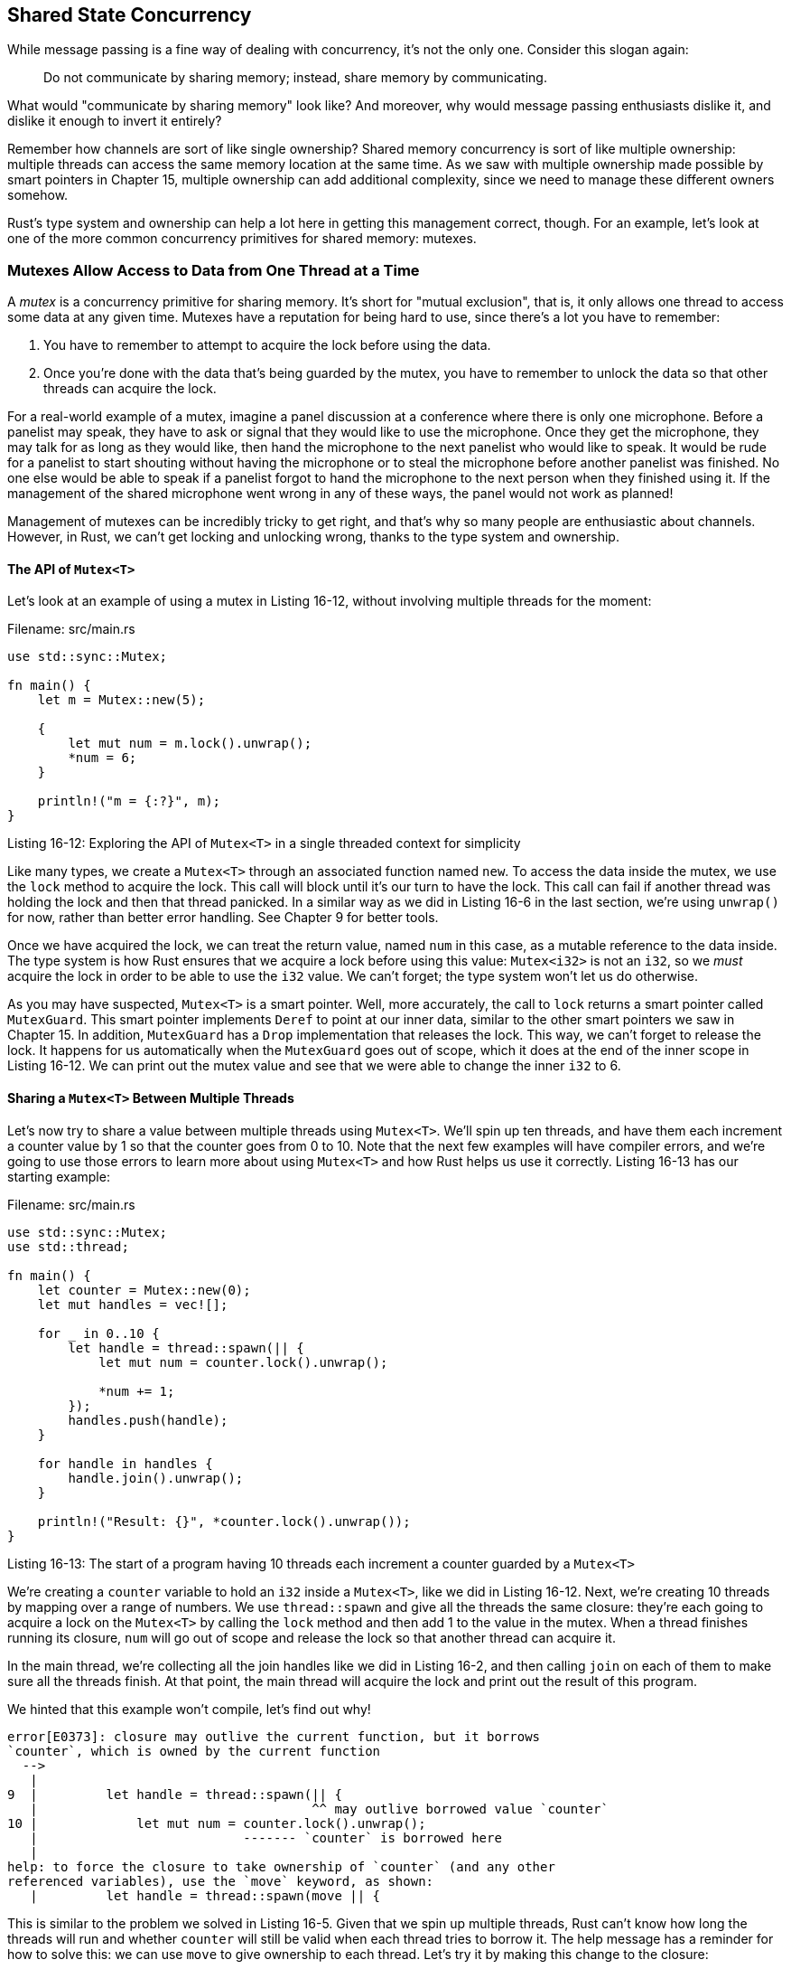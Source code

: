 [[shared-state-concurrency]]
== Shared State Concurrency

While message passing is a fine way of dealing with concurrency, it's not the only one. Consider this slogan again:

_____________________________________________________________________________
Do not communicate by sharing memory; instead, share memory by communicating.
_____________________________________________________________________________

What would "communicate by sharing memory" look like? And moreover, why would message passing enthusiasts dislike it, and dislike it enough to invert it entirely?

Remember how channels are sort of like single ownership? Shared memory concurrency is sort of like multiple ownership: multiple threads can access the same memory location at the same time. As we saw with multiple ownership made possible by smart pointers in Chapter 15, multiple ownership can add additional complexity, since we need to manage these different owners somehow.

Rust's type system and ownership can help a lot here in getting this management correct, though. For an example, let's look at one of the more common concurrency primitives for shared memory: mutexes.

[[mutexes-allow-access-to-data-from-one-thread-at-a-time]]
=== Mutexes Allow Access to Data from One Thread at a Time

A _mutex_ is a concurrency primitive for sharing memory. It's short for "mutual exclusion", that is, it only allows one thread to access some data at any given time. Mutexes have a reputation for being hard to use, since there's a lot you have to remember:

1.  You have to remember to attempt to acquire the lock before using the data.
2.  Once you're done with the data that's being guarded by the mutex, you have to remember to unlock the data so that other threads can acquire the lock.

For a real-world example of a mutex, imagine a panel discussion at a conference where there is only one microphone. Before a panelist may speak, they have to ask or signal that they would like to use the microphone. Once they get the microphone, they may talk for as long as they would like, then hand the microphone to the next panelist who would like to speak. It would be rude for a panelist to start shouting without having the microphone or to steal the microphone before another panelist was finished. No one else would be able to speak if a panelist forgot to hand the microphone to the next person when they finished using it. If the management of the shared microphone went wrong in any of these ways, the panel would not work as planned!

Management of mutexes can be incredibly tricky to get right, and that's why so many people are enthusiastic about channels. However, in Rust, we can't get locking and unlocking wrong, thanks to the type system and ownership.

[[the-api-of-mutext]]
==== The API of `Mutex<T>`

Let's look at an example of using a mutex in Listing 16-12, without involving multiple threads for the moment:

Filename: src/main.rs

[source,rust]
----
use std::sync::Mutex;

fn main() {
    let m = Mutex::new(5);

    {
        let mut num = m.lock().unwrap();
        *num = 6;
    }

    println!("m = {:?}", m);
}
----

Listing 16-12: Exploring the API of `Mutex<T>` in a single threaded context for simplicity

Like many types, we create a `Mutex<T>` through an associated function named `new`. To access the data inside the mutex, we use the `lock` method to acquire the lock. This call will block until it's our turn to have the lock. This call can fail if another thread was holding the lock and then that thread panicked. In a similar way as we did in Listing 16-6 in the last section, we're using `unwrap()` for now, rather than better error handling. See Chapter 9 for better tools.

Once we have acquired the lock, we can treat the return value, named `num` in this case, as a mutable reference to the data inside. The type system is how Rust ensures that we acquire a lock before using this value: `Mutex<i32>` is not an `i32`, so we _must_ acquire the lock in order to be able to use the `i32` value. We can't forget; the type system won't let us do otherwise.

As you may have suspected, `Mutex<T>` is a smart pointer. Well, more accurately, the call to `lock` returns a smart pointer called `MutexGuard`. This smart pointer implements `Deref` to point at our inner data, similar to the other smart pointers we saw in Chapter 15. In addition, `MutexGuard` has a `Drop` implementation that releases the lock. This way, we can't forget to release the lock. It happens for us automatically when the `MutexGuard` goes out of scope, which it does at the end of the inner scope in Listing 16-12. We can print out the mutex value and see that we were able to change the inner `i32` to 6.

[[sharing-a-mutext-between-multiple-threads]]
==== Sharing a `Mutex<T>` Between Multiple Threads

Let's now try to share a value between multiple threads using `Mutex<T>`. We'll spin up ten threads, and have them each increment a counter value by 1 so that the counter goes from 0 to 10. Note that the next few examples will have compiler errors, and we're going to use those errors to learn more about using `Mutex<T>` and how Rust helps us use it correctly. Listing 16-13 has our starting example:

Filename: src/main.rs

[source,rust,ignore]
----
use std::sync::Mutex;
use std::thread;

fn main() {
    let counter = Mutex::new(0);
    let mut handles = vec![];

    for _ in 0..10 {
        let handle = thread::spawn(|| {
            let mut num = counter.lock().unwrap();

            *num += 1;
        });
        handles.push(handle);
    }

    for handle in handles {
        handle.join().unwrap();
    }

    println!("Result: {}", *counter.lock().unwrap());
}
----

Listing 16-13: The start of a program having 10 threads each increment a counter guarded by a `Mutex<T>`

We're creating a `counter` variable to hold an `i32` inside a `Mutex<T>`, like we did in Listing 16-12. Next, we're creating 10 threads by mapping over a range of numbers. We use `thread::spawn` and give all the threads the same closure: they're each going to acquire a lock on the `Mutex<T>` by calling the `lock` method and then add 1 to the value in the mutex. When a thread finishes running its closure, `num` will go out of scope and release the lock so that another thread can acquire it.

In the main thread, we're collecting all the join handles like we did in Listing 16-2, and then calling `join` on each of them to make sure all the threads finish. At that point, the main thread will acquire the lock and print out the result of this program.

We hinted that this example won't compile, let's find out why!

[source,text]
----
error[E0373]: closure may outlive the current function, but it borrows
`counter`, which is owned by the current function
  -->
   |
9  |         let handle = thread::spawn(|| {
   |                                    ^^ may outlive borrowed value `counter`
10 |             let mut num = counter.lock().unwrap();
   |                           ------- `counter` is borrowed here
   |
help: to force the closure to take ownership of `counter` (and any other
referenced variables), use the `move` keyword, as shown:
   |         let handle = thread::spawn(move || {
----

This is similar to the problem we solved in Listing 16-5. Given that we spin up multiple threads, Rust can't know how long the threads will run and whether `counter` will still be valid when each thread tries to borrow it. The help message has a reminder for how to solve this: we can use `move` to give ownership to each thread. Let's try it by making this change to the closure:

[source,rust,ignore]
----
thread::spawn(move || {
----

And trying to compile again. We'll get different errors this time!

[source,text]
----
error[E0382]: capture of moved value: `counter`
  -->
   |
9  |         let handle = thread::spawn(move || {
   |                                    ------- value moved (into closure) here
10 |             let mut num = counter.lock().unwrap();
   |                           ^^^^^^^ value captured here after move
   |
   = note: move occurs because `counter` has type `std::sync::Mutex<i32>`,
   which does not implement the `Copy` trait

error[E0382]: use of moved value: `counter`
  -->
   |
9  |         let handle = thread::spawn(move || {
   |                                    ------- value moved (into closure) here
...
21 |     println!("Result: {}", *counter.lock().unwrap());
   |                             ^^^^^^^ value used here after move
   |
   = note: move occurs because `counter` has type `std::sync::Mutex<i32>`,
   which does not implement the `Copy` trait

error: aborting due to 2 previous errors
----

`move` didn't fix this program like it fixed Listing 16-5. Why not? This error message is a little confusing to read, because it's saying that the `counter` value is moved into the closure, then is captured when we call `lock`. That sounds like what we wanted, but it's not allowed.

Let's reason this out. Instead of making 10 threads in a `for` loop, let's just make two threads without a loop and see what happens then. Replace the first `for` loop in Listing 16-13 with this code instead:

[source,rust,ignore]
----
let handle = thread::spawn(move || {
    let mut num = counter.lock().unwrap();

    *num += 1;
});
handles.push(handle);

let handle2 = thread::spawn(move || {
    let mut num2 = counter.lock().unwrap();

    *num2 += 1;
});
handles.push(handle2);
----

Here we're making 2 threads, and we changed the variable names used with the second thread to `handle2` and `num2`. We're simplifying our example for the moment to see if we can understand the error message we're getting. This time, compiling gives us:

[source,text]
----
error[E0382]: capture of moved value: `counter`
  -->
   |
8  |     let handle = thread::spawn(move || {
   |                                ------- value moved (into closure) here
...
16 |         let mut num2 = counter.lock().unwrap();
   |                        ^^^^^^^ value captured here after move
   |
   = note: move occurs because `counter` has type `std::sync::Mutex<i32>`,
   which does not implement the `Copy` trait

error[E0382]: use of moved value: `counter`
  -->
   |
8  |     let handle = thread::spawn(move || {
   |                                ------- value moved (into closure) here
...
26 |     println!("Result: {}", *counter.lock().unwrap());
   |                             ^^^^^^^ value used here after move
   |
   = note: move occurs because `counter` has type `std::sync::Mutex<i32>`,
   which does not implement the `Copy` trait

error: aborting due to 2 previous errors
----

Aha! In the first error message, Rust is showing us that `counter` is moved into the closure for the thread that goes with `handle`. That move is preventing us from capturing `counter` when we try to call `lock` on it and store the result in `num2`, which is in the second thread! So Rust is telling us that we can't move ownership of `counter` into multiple threads. This was hard to see before since we were creating multiple threads in a loop, and Rust can't point to different threads in different iterations of the loop.

[[multiple-ownership-with-multiple-threads]]
==== Multiple Ownership with Multiple Threads

In Chapter 15, we were able to have multiple ownership of a value by using the smart pointer `Rc<T>` to create a reference-counted value. We mentioned in Chapter 15 that `Rc<T>` was only for single-threaded contexts, but let's try using `Rc<T>` in this case anyway and see what happens. We'll wrap the `Mutex<T>` in `Rc<T>` in Listing 16-14, and clone the `Rc<T>` before moving ownership to the thread. We'll switch back to the `for` loop for creating the threads, and keep the `move` keyword with the closure:

Filename: src/main.rs

[source,rust,ignore]
----
use std::rc::Rc;
use std::sync::Mutex;
use std::thread;

fn main() {
    let counter = Rc::new(Mutex::new(0));
    let mut handles = vec![];

    for _ in 0..10 {
        let counter = counter.clone();
        let handle = thread::spawn(move || {
            let mut num = counter.lock().unwrap();

            *num += 1;
        });
        handles.push(handle);
    }

    for handle in handles {
        handle.join().unwrap();
    }

    println!("Result: {}", *counter.lock().unwrap());
}
----

Listing 16-14: Attempting to use `Rc<T>` to allow multiple threads to own the `Mutex<T>`

Once again, we compile and get... different errors! The compiler is teaching us a lot!

[source,text]
----
error[E0277]: the trait bound `std::rc::Rc<std::sync::Mutex<i32>>:
std::marker::Send` is not satisfied
  -->
   |
11 |         let handle = thread::spawn(move || {
   |                      ^^^^^^^^^^^^^ the trait `std::marker::Send` is not
   implemented for `std::rc::Rc<std::sync::Mutex<i32>>`
   |
   = note: `std::rc::Rc<std::sync::Mutex<i32>>` cannot be sent between threads
   safely
   = note: required because it appears within the type
   `[closure@src/main.rs:11:36: 15:10
   counter:std::rc::Rc<std::sync::Mutex<i32>>]`
   = note: required by `std::thread::spawn`
----

Wow, that's quite wordy! Some important parts to pick out: the first note says `Rc<Mutex<i32>> cannot be sent between threads safely`. The reason for this is in the error message, which, once distilled, says `the trait bound Send is not satisfied`. We're going to talk about `Send` in the next section; it's one of the traits that ensures the types we use with threads are meant for use in concurrent situations.

Unfortunately, `Rc<T>` is not safe to share across threads. When `Rc<T>` manages the reference count, it has to add to the count for each call to `clone` and subtract from the count when each clone is dropped. `Rc<T>` doesn't use any concurrency primitives to make sure that changes to the count happen in an operation that couldn't be interrupted by another thread. This could lead to subtle bugs where the counts are wrong, which could lead to memory leaks or dropping a value before we're done with it. So what if we had a type that was exactly like `Rc<T>`, but made changes to the reference count in a thread-safe way?

[[atomic-reference-counting-with-arct]]
==== Atomic Reference Counting with `Arc<T>`

If you thought that question sounded like a leading one, you'd be right. There is a type like `Rc<T>` that's safe to use in concurrent situations: `Arc<T>`. The 'a' stands for _atomic_, so it's an _atomically reference counted_ type. Atomics are an additional kind of concurrency primitive that we won't cover here; see the standard library documentation for `std::sync::atomic` for more details. The gist of it is this: atomics work like primitive types, but are safe to share across threads.

Why aren't all primitive types atomic, and why aren't all standard library types implemented to use `Arc<T>` by default? Thread safety comes with a performance penalty that we only want to pay when we need it. If we're only doing operations on values within a single thread, our code can run faster since it doesn't need the guarantees that atomics give us.

Back to our example: `Arc<T>` and `Rc<T>` are identical except for the atomic internals of `Arc<T>`. Their API is the same, so we can change the `use` line and the call to `new`. The code in Listing 16-15 will finally compile and run:

Filename: src/main.rs

[source,rust]
----
use std::sync::{Mutex, Arc};
use std::thread;

fn main() {
    let counter = Arc::new(Mutex::new(0));
    let mut handles = vec![];

    for _ in 0..10 {
        let counter = counter.clone();
        let handle = thread::spawn(move || {
            let mut num = counter.lock().unwrap();

            *num += 1;
        });
        handles.push(handle);
    }

    for handle in handles {
        handle.join().unwrap();
    }

    println!("Result: {}", *counter.lock().unwrap());
}
----

Listing 16-15: Using an `Arc<T>` to wrap the `Mutex<T>` to be able to share ownership across multiple threads

This will print:

[source,text]
----
Result: 10
----

We did it! We counted from 0 to 10, which may not seem very impressive, but we learned a lot about `Mutex<T>` and thread safety along the way! The structure that we've built in this example could be used to do more complicated operations than just incrementing a counter. Calculations that can be divided up into independent parts could be split across threads in this way, and we can use a `Mutex<T>` to allow each thread to update the final result with its part.

You may have noticed that, since `counter` is immutable but we could get a mutable reference to the value inside it, this means `Mutex<T>` provides interior mutability, like the `Cell` family does. In the same way that we used `RefCell<T>` in Chapter 15 to be able to mutate contents inside an `Rc<T>`, we use `Mutex<T>` to be able to mutate contents inside of an `Arc<T>`.

Recall that `Rc<T>` did not prevent every possible problem: we also talked about the possibility of creating reference cycles where two `Rc<T>` values refer to each other, which would cause a memory leak. We have a similar problem with `Mutex<T>` that Rust also doesn't prevent: deadlocks. A _deadlock_ is a situation in which an operation needs to lock two resources, and two threads have each acquired one of the locks and will now wait for each other forever. If you're interested in this topic, try creating a Rust program that has a deadlock, then research deadlock mitigation strategies that apply to the use of mutexes in any language and try implementing them in Rust. The standard library API documentation for `Mutex<T>` and `MutexGuard` will have useful information.

Rust's type system and ownership has made sure that our threads have exclusive access to the shared value when they're updating it, so the threads won't overwrite each other's answers in unpredictable ways. It took us a while to work with the compiler to get everything right, but we've saved future time that might be spent trying to reproduce subtly incorrect scenarios that only happen when the threads run in a particular order.

Let's round out this chapter by talking about the `Send` and `Sync` traits and how we could use them with custom types.
